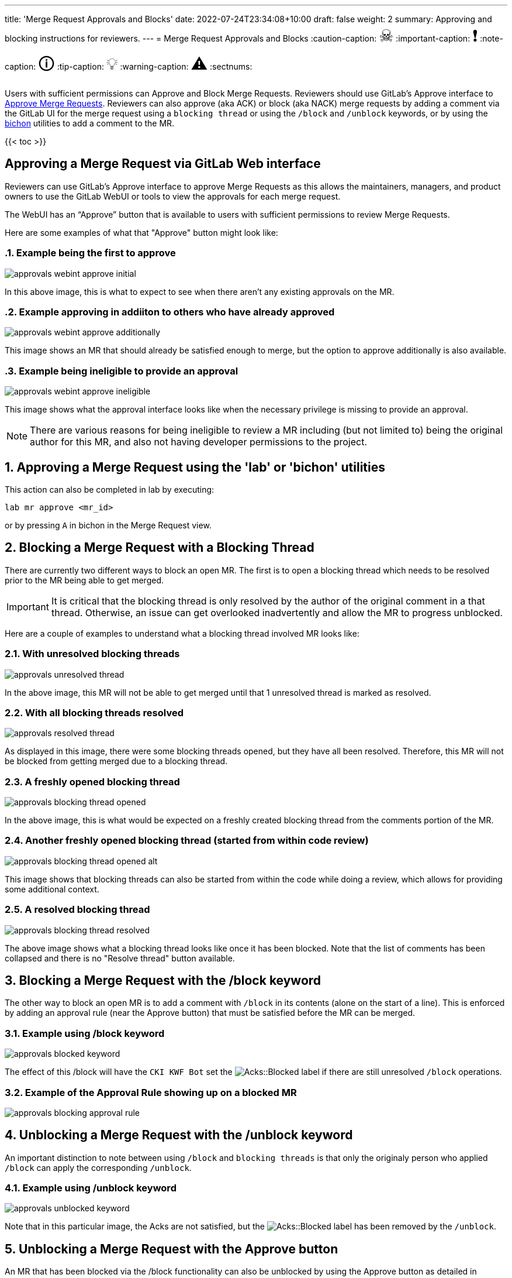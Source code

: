 ---
title: 'Merge Request Approvals and Blocks'
date: 2022-07-24T23:34:08+10:00
draft: false
weight: 2
summary: Approving and blocking instructions for reviewers.
---
= Merge Request Approvals and Blocks
// Borrowed from https://github.com/asciidoctor/asciidoctor.org/issues/571
:caution-caption: pass:[<span style="font-size: 2em">☠</span>]
:important-caption: pass:[<span style="font-size: 2em">❗</span>]
:note-caption: pass:[<span style="font-size: 2em">🛈</span>]
:tip-caption: pass:[<span style="font-size: 2em">💡</span>]
:warning-caption: pass:[<span style="font-size: 2em">⚠</span>]
:sectnums:

Users with sufficient permissions can Approve and Block Merge Requests.  Reviewers should use GitLab's Approve interface to link:merge_request_approvals_and_blocks.adoc#approving-a-merge-request[Approve Merge Requests].  Reviewers can also approve (aka ACK) or block (aka NACK) merge requests by adding a comment via the GitLab UI for the merge request using a `blocking thread` or using the `/block` and `/unblock` keywords, or by using the link:bichon.adoc[bichon] utilities to add a comment to the MR.

{{< toc >}}

== Approving a Merge Request via GitLab Web interface
:sectnums:

Reviewers can use GitLab's Approve interface to approve Merge Requests as this allows the maintainers, managers, and product owners to use the GitLab WebUI or tools to view the approvals for each merge request.

The WebUI has an “Approve” button that is available to users with sufficient permissions to review Merge Requests.

Here are some examples of what that "Approve" button might look like:

=== Example being the first to approve
image::images/approvals-webint-approve_initial.png[align="center"]

In this above image, this is what to expect to see when there aren't any existing approvals on the MR.

=== Example approving in addiiton to others who have already approved
image::images/approvals-webint-approve_additionally.png[align="center"]

This image shows an MR that should already be satisfied enough to merge, but the option to approve additionally is also available.

=== Example being ineligible to provide an approval
image::images/approvals-webint-approve_ineligible.png[align="center"]

This image shows what the approval interface looks like when the necessary privilege is missing to provide an approval.

NOTE: There are various reasons for being ineligible to review a MR including (but not limited to) being the original author for this MR, and also not having developer permissions to the project.

== Approving a Merge Request using the 'lab' or 'bichon' utilities
:sectnums:

This action can also be completed in lab by executing:

`lab mr approve <mr_id>`

or by pressing `A` in bichon in the Merge Request view.

== Blocking a Merge Request with a Blocking Thread
:sectnums:

There are currently two different ways to block an open MR.  The first is to open a blocking thread which needs to be resolved prior to the MR being able to get merged.

IMPORTANT: It is critical that the blocking thread is only resolved by the author of the original comment in a that thread.  Otherwise, an issue can get overlooked inadvertently and allow the MR to progress unblocked.

Here are a couple of examples to understand what a blocking thread involved MR looks like:

=== With unresolved blocking threads
image::images/approvals-unresolved_thread.png[caption=""]

In the above image, this MR will not be able to get merged until that 1 unresolved thread is marked as resolved.

=== With all blocking threads resolved
image::images/approvals-resolved_thread.png[caption=""]

As displayed in this image, there were some blocking threads opened, but they have all been resolved.  Therefore, this MR will not be blocked from getting merged due to a blocking thread.

=== A freshly opened blocking thread
image::images/approvals-blocking_thread_opened.png[caption=""]

In the above image, this is what would be expected on a freshly created blocking thread from the comments portion of the MR.

=== Another freshly opened blocking thread (started from within code review)
image::images/approvals-blocking_thread_opened_alt.png[caption=""]

This image shows that blocking threads can also be started from within the code while doing a review, which allows for providing some additional context.

=== A resolved blocking thread
image::images/approvals-blocking_thread_resolved.png[caption=""]

The above image shows what a blocking thread looks like once it has been blocked.  Note that the list of comments has been collapsed and there is no "Resolve thread" button available.

== Blocking a Merge Request with the /block keyword
:sectnums:

The other way to block an open MR is to add a comment with `/block` in its contents (alone on the start of a line).  This is enforced by adding an approval rule (near the Approve button) that must be satisfied before the MR can be merged.

=== Example using /block keyword
image::images/approvals-blocked_keyword.png[caption=""]

The effect of this /block will have the `CKI KWF Bot` set the image:images/approvals-label_image_acks_blocked.png["Acks::Blocked"] label if there are still unresolved `/block` operations.

=== Example of the Approval Rule showing up on a blocked MR
image::images/approvals-blocking_approval_rule.png[caption=""]


== Unblocking a Merge Request with the /unblock keyword
:sectnums:

An important distinction to note between using `/block` and `blocking threads` is that only the originaly person who applied `/block` can apply the corresponding `/unblock`.

=== Example using /unblock keyword
image::images/approvals-unblocked_keyword.png[caption=""]

Note that in this particular image, the Acks are not satisfied, but the image:images/approvals-label_image_acks_blocked.png["Acks::Blocked"] label has been removed by the `/unblock`.

== Unblocking a Merge Request with the Approve button
:sectnums:

An MR that has been blocked via the /block functionality can also be unblocked by using the Approve button as detailed in <<Approving a Merge Request via GitLab Web interface>>
